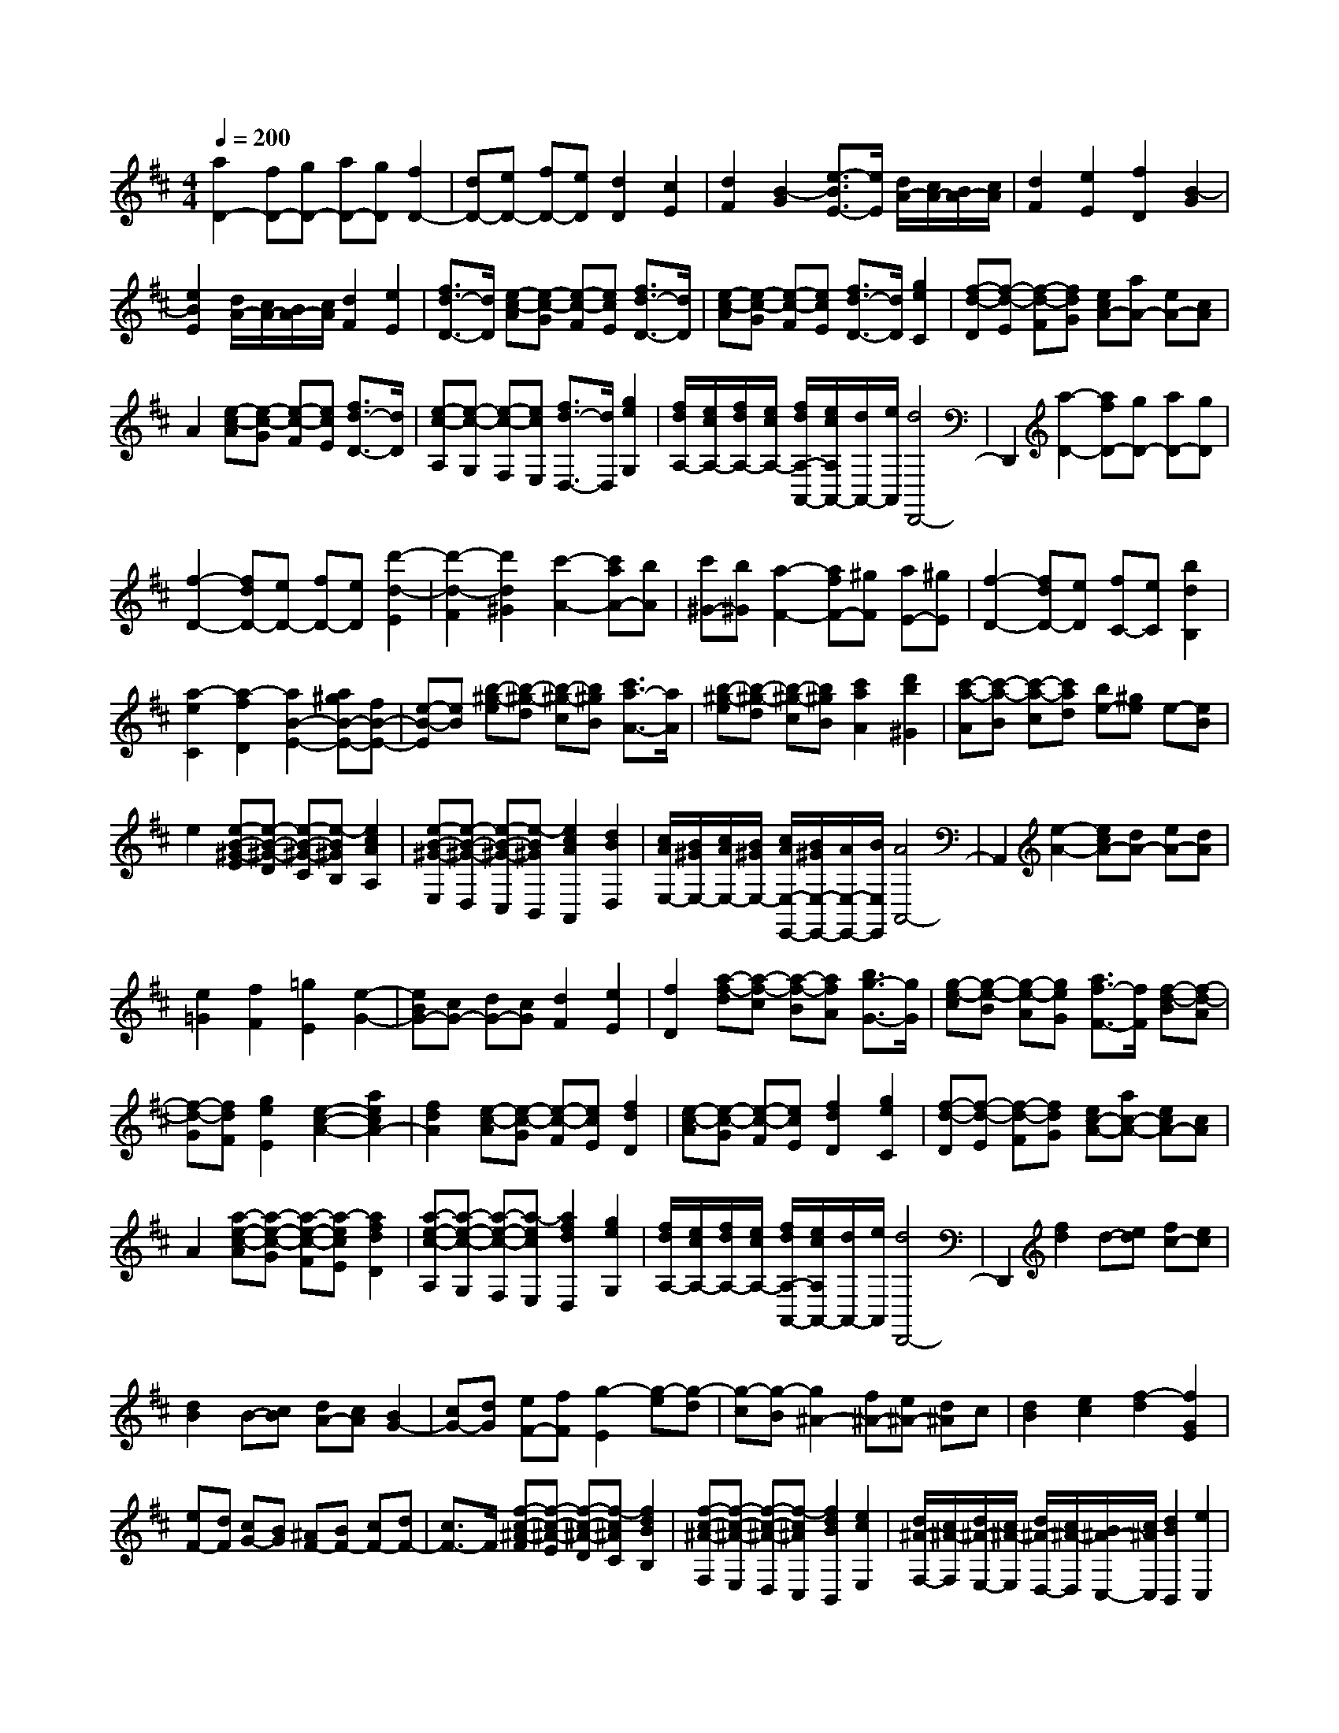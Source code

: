 % input file /home/ubuntu/MusicGeneratorQuin/training_data/scarlatti/K288.MID
X: 1
T: 
M: 4/4
L: 1/8
Q:1/4=200
K:D % 2 sharps
%(C) John Sankey 1998
%%MIDI program 6
%%MIDI program 6
%%MIDI program 6
%%MIDI program 6
%%MIDI program 6
%%MIDI program 6
%%MIDI program 6
%%MIDI program 6
%%MIDI program 6
%%MIDI program 6
%%MIDI program 6
%%MIDI program 6
[a2D2-] [fD-][gD-] [aD-][gD] [f2D2-]|[dD-][eD-] [fD-][eD] [d2D2] [c2E2]|[d2F2] [B2-G2] [e3/2-B3/2E3/2-][e/2E/2] [d/2A/2-][c/2A/2-][B/2A/2-][c/2A/2]|[d2F2] [e2E2] [f2D2] [B2-G2]|
[e2B2E2] [d/2A/2-][c/2A/2-][B/2A/2-][c/2A/2] [d2F2] [e2E2]|[f3/2d3/2-D3/2-][d/2D/2] [e-c-A][e-c-G] [e-c-F][ecE] [f3/2d3/2-D3/2-][d/2D/2]|[e-c-A][e-c-G] [e-c-F][ecE] [f3/2d3/2-D3/2-][d/2D/2] [g2e2C2]|[f-d-D][f-d-E] [f-d-F][fdG] [ecA-][aA-] [eA-][cA]|
A2 [e-c-A][e-c-G] [e-c-F][ecE] [f3/2d3/2-D3/2-][d/2D/2]|[e-c-A,][e-c-G,] [e-c-F,][ecE,] [f3/2d3/2-D,3/2-][d/2D,/2] [g2e2G,2]|[f/2d/2A,/2-][e/2c/2A,/2-][f/2d/2A,/2-][e/2c/2A,/2-] [f/2d/2A,/2-A,,/2-][e/2c/2A,/2A,,/2-][d/2A,,/2-][e/2A,,/2] [d4D,,4-]|D,,2 [a2-D2-] [afD-][gD-] [aD-][gD]|
[f2-D2-] [fdD-][eD-] [fD-][eD] [d'2-d2-E2]|[d'2-d2-F2] [d'2d2^G2] [c'2-A2-] [c'aA-][bA]|[c'^G-][b^G] [a2-F2-] [afF-][^gF] [aE-][^gE]|[f2-D2-] [fdD-][eD] [fC-][eC] [b2d2B,2]|
[a2-e2C2] [a2-f2D2] [a2B2-E2-] [a^gB-E-][fB-E-]|[e-B-E][eB] [b-^g-e][b-^g-d] [b-^g-c][b^gB] [c'3/2a3/2-A3/2-][a/2A/2]|[b-^g-e][b-^g-d] [b-^g-c][b^gB] [c'2a2A2] [d'2b2^G2]|[c'-a-A][c'-a-B] [c'-a-c][c'ad] [be-][^ge] e-[eB]|
e2 [e-B-^G-E][e-B-^G-D] [e-B-^G-C][e-B^GB,] [e2c2A2A,2]|[e-B-^G-E,][e-B-^G-D,] [e-B-^G-C,][e-B^GB,,] [e2c2A2A,,2] [d2B2D,2]|[c/2A/2E,/2-][B/2^G/2E,/2-][c/2A/2E,/2-][B/2^G/2E,/2-] [c/2A/2E,/2-E,,/2-][B/2^G/2E,/2-E,,/2-][A/2E,/2-E,,/2-][B/2E,/2E,,/2] [A4A,,4-]|A,,2 [e2-A2-] [ecA-][dA-] [eA-][dA]|
[e2=G2] [f2F2] [=g2E2] [e2-G2-]|[eBG-][cG-] [dG-][cG] [d2F2] [e2E2]|[f2D2] [a-f-d][a-f-c] [a-f-B][afA] [b3/2g3/2-G3/2-][g/2G/2]|[g-e-c][g-e-B] [g-e-A][geG] [a3/2f3/2-F3/2-][f/2F/2] [f-d-B][f-d-A]|
[f-d-G][fdF] [g2e2E2] [e2-c2-A2-] [a2e2c2A2-]|[f2d2A2] [e-c-A][e-c-G] [e-c-F][ecE] [f2d2D2]|[e-c-A][e-c-G] [e-c-F][ecE] [f2d2D2] [g2e2C2]|[f-d-D][f-d-E] [f-d-F][fdG] [ec-A-][ac-A-] [ecA-][cA]|
A2 [a-e-c-A][a-e-c-G] [a-e-c-F][a-ecE] [a2f2d2D2]|[a-e-c-A,][a-e-c-G,] [a-e-c-F,][a-ecE,] [a2f2d2D,2] [g2e2G,2]|[f/2d/2A,/2-][e/2c/2A,/2-][f/2d/2A,/2-][e/2c/2A,/2-] [f/2d/2A,/2-A,,/2-][e/2c/2A,/2A,,/2-][d/2A,,/2-][e/2A,,/2] [d4D,,4-]|D,,2 [f2d2] d-[ed] [fc-][ec]|
[d2B2] B-[cB] [dA-][cA] [B2G2-]|[cG-][dG] [eF-][fF] [g2-E2] [g-e][g-d]|[g-c][g-B] [g2^A2-] [f^A-][e^A-] [d^A]c|[d2B2] [e2c2] [f2-d2] [f2G2E2]|
[eF-][dF] [cG-][BG] [^AF-][BF-] [cF-][dF-]|[c3/2F3/2-]F/2 [f-c-^A-F][f-c-^A-E] [f-c-^A-D][f-c^AC] [f2d2B2B,2]|[f-c-^A-F,][f-c-^A-E,] [f-c-^A-D,][f-c^AC,] [f2d2B2B,,2] [e2c2E,2]|[d/2^A/2-F,/2-][c/2^A/2-F,/2][d/2^A/2-E,/2-][c/2^A/2-E,/2] [d/2^A/2-D,/2-][c/2^A/2-D,/2][B/2^A/2-C,/2-][c/2^A/2C,/2] [d2B2B,,2] [e2C,2]|
[f2D,2] [g2e2E,2] [a2-f2A,2] [a2-e2F,2]|[a2^d2B,2] [g-e-E][g-e-D] [g-e-B-=C][g-eBB,] [g2=c2A,2]|[fB,-][eB,] [^d=C-][e=C] [f-B,-][bfB,-] [fB,-][^dB,-]|[B3/2B,3/2-]B,/2 [f-^d-B][f-^d-=A] [f-^d-G][f^dF] [g3/2e3/2-E3/2-][e/2E/2]|
[f-^d-B][f-^d-A] [f-^d-G][f^dF] [g2e2E2] [a2f2^D2]|[g-e-E][g-e-F] [g-e-G][geA] [f^d-B-][b^d-B-] [f^dB-][^dB]|B2 [b-f-^d-B][b-f-^d-A] [b-f-^d-G][b-f^dF] [b2g2e2E2]|[b-f-^d-B,][b-f-^d-A,] [b-f-^d-G,][b-f^dF,] [b2g2e2E,2] [a2f2A,2]|
[g/2e/2B,/2-][f/2^d/2B,/2-][g/2e/2B,/2-][f/2^d/2B,/2-] [g/2e/2B,/2-B,,/2-][f/2^d/2B,/2-B,,/2-][e/2B,/2-B,,/2-][f/2B,/2B,,/2] [g2e2-E,2] [a2f2e2-F,2]|[b2g2e2-G,2] [f2-e2A,2] [f-=d-B,][f-d-A,] [f-d-G,][fd-F,]|[^g-d-E,][^g-d-D,] [^g-d-C,][^gdB,,] [a3/2^c3/2A,,3/2-]A,,/2 [e-c-A][e-c-^G]|[e-c-F][ecE] [f3/2d3/2-=D3/2-][d/2D/2] [d-B-^G][d-B-F] [d-B-E][dBD]|
[e3/2c3/2-^C3/2-][c/2C/2] [c-A-F][c-A-E] [c-A-D][cAC] [d2B2B,2]|[B^G-E-][e^G-E-] [B^GE-][^GE] E2 [e-B-^G-E][e-B-^G-D]|[e-B-^G-C][e-B^GB,] [e2c2A2A,2] [e-B-^G-E,][e-B-^G-D,] [e-B-^G-C,][e-B^GB,,]|[e2c2A2A,,2] [f2d2D,2] [e2c2E,2-] [d2B2E,2E,,2]|
[=g2c2A,,2] [g2-d2B,,2] [g2e2C,2] [f2A2-D,2]|[g2A2-E,2] [a2-A2F,2] [a2B2-G,2] [g/2-B/2A,/2-][g/2A,/2-][fA,]|[eB,-][dB,] [c-A,-][cAA,-] [cA,-][eA,-] [a2A,2]|[e-c-A][e-c-=G] [e-c-F][ecE] [f3/2d3/2-D3/2-][d/2D/2] [e-c-A][e-c-G]|
[e-c-F][ecE] [f3/2d3/2-D3/2-][d/2D/2] [g2e2C2] [f-d-D][f-d-E]|[f-d-F][fdG] [e-c-A-][aec-A-] [e-cA-][ecA] A2|[a-e-c-A][a-e-c-G] [a-e-c-F][a-ecE] [a2f2d2D2] [a-e-c-A,][a-e-c-G,]|[a-e-c-F,][a-ecE,] [a2f2d2D,2] [g2e2G,2] [f/2d/2A,/2-][e/2c/2A,/2-][f/2d/2A,/2-][e/2c/2A,/2-]|
[f/2d/2A,/2-A,,/2-][e/2c/2A,/2-A,,/2-][d/2A,/2-A,,/2-][e/2A,/2A,,/2] [d2D,2-D,,2-] [a2-=c2D,2-D,,2-] [a2-A2D,2D,,2]|[a2B2-D,2-D,,2-] [g2-B2D,2-D,,2-] [g2-^c2D,2D,,2] [g2A2-D,2-D,,2-]|[fA-D,-D,,-][eA-D,-D,,-] [dA-D,-D,,-][cAD,D,,] [B2G2-D,2-D,,2-] [c2-G2D,2-D,,2-]|[c2E2D,2D,,2] [d2F2-D,2-D,,2-] [=c2-F2D,2-D,,2-] [=c2-A2D,2D,,2]|
[=c2D2-D,2-D,,2-] [B-DD,-D,,-][B-FD,-D,,-] [B-ED,-D,,-][B-DD,D,,] [B2C2-D,2-D,,2-]|[AC-D,-D,,-][GC-D,-D,,-] [FC-D,-D,,-][ECD,D,,] [d2-F2D2D,2-D,,2-] [d2-G2E2D,2-D,,2-]|[d2-A2F2D,2-D,,2] [d2B2G2D,2-D,,2-] [^c2A2D,2-D,,2-] [d2B2D,2D,,2]|[e-c-A][e-c-G] [e-c-F][ecE] [f2d2D2] [e-c-A][e-c-G]|
[e-c-F][ecE] [f2d2D2] [g2e2C2] [f-d-D][f-d-E]|[f-d-F][fdG] [e-c-A-][aec-A-] [ecA-][cA] A2|[a-e-c-A][a-e-c-G] [a-e-c-F][a-ecE] [a2f2d2D2] [a-e-c-A,][a-e-c-G,]|[a-e-c-F,][a-ecE,] [a2f2d2D,2] [b2g2d2-G,2] [a2f2d2A,2-]|
[g2e2c2A,2A,,2] [fD,-][eD,] [dE,-][cE,] [BF,-][AF,]|[GG,-][FG,] [EA,-][DA,-] [EA,-A,,-][CA,A,,] [D2-D,,2-]|[D8-D,,8-]|[D6D,,6] 
